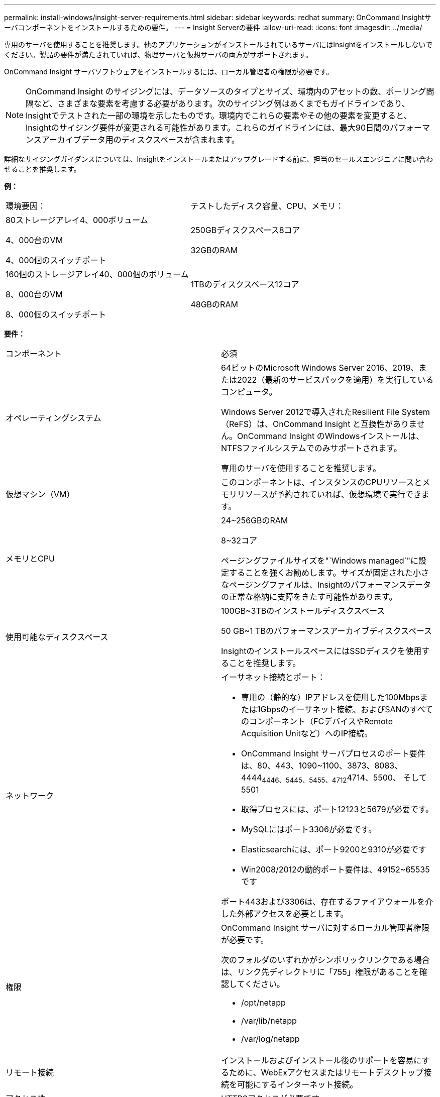 ---
permalink: install-windows/insight-server-requirements.html 
sidebar: sidebar 
keywords: redhat 
summary: OnCommand Insightサーバコンポーネントをインストールするための要件。 
---
= Insight Serverの要件
:allow-uri-read: 
:icons: font
:imagesdir: ../media/


[role="lead"]
専用のサーバを使用することを推奨します。他のアプリケーションがインストールされているサーバにはInsightをインストールしないでください。製品の要件が満たされていれば、物理サーバと仮想サーバの両方がサポートされます。

OnCommand Insight サーバソフトウェアをインストールするには、ローカル管理者の権限が必要です。

[NOTE]
====
OnCommand Insight のサイジングには、データソースのタイプとサイズ、環境内のアセットの数、ポーリング間隔など、さまざまな要素を考慮する必要があります。次のサイジング例はあくまでもガイドラインであり、Insightでテストされた一部の環境を示したものです。環境内でこれらの要素やその他の要素を変更すると、Insightのサイジング要件が変更される可能性があります。これらのガイドラインには、最大90日間のパフォーマンスアーカイブデータ用のディスクスペースが含まれます。

====
詳細なサイジングガイダンスについては、Insightをインストールまたはアップグレードする前に、担当のセールスエンジニアに問い合わせることを推奨します。

*例：*

|===


| 環境要因： | テストしたディスク容量、CPU、メモリ： 


 a| 
80ストレージアレイ4、000ボリューム

4、000台のVM

4、000個のスイッチポート
 a| 
250GBディスクスペース8コア

32GBのRAM



 a| 
160個のストレージアレイ40、000個のボリューム

8、000台のVM

8、000個のスイッチポート
 a| 
1TBのディスクスペース12コア

48GBのRAM

|===
*要件：*

|===


| コンポーネント | 必須 


 a| 
オペレーティングシステム
 a| 
64ビットのMicrosoft Windows Server 2016、2019、または2022（最新のサービスパックを適用）を実行しているコンピュータ。

Windows Server 2012で導入されたResilient File System（ReFS）は、OnCommand Insight と互換性がありません。OnCommand Insight のWindowsインストールは、NTFSファイルシステムでのみサポートされます。

専用のサーバを使用することを推奨します。



 a| 
仮想マシン（VM）
 a| 
このコンポーネントは、インスタンスのCPUリソースとメモリリソースが予約されていれば、仮想環境で実行できます。



 a| 
メモリとCPU
 a| 
24~256GBのRAM

8~32コア

ページングファイルサイズを"`Windows managed`"に設定することを強くお勧めします。サイズが固定された小さなページングファイルは、Insightのパフォーマンスデータの正常な格納に支障をきたす可能性があります。



 a| 
使用可能なディスクスペース
 a| 
100GB~3TBのインストールディスクスペース

50 GB~1 TBのパフォーマンスアーカイブディスクスペース

InsightのインストールスペースにはSSDディスクを使用することを推奨します。



 a| 
ネットワーク
 a| 
イーサネット接続とポート：

* 専用の（静的な）IPアドレスを使用した100Mbpsまたは1Gbpsのイーサネット接続、およびSANのすべてのコンポーネント（FCデバイスやRemote Acquisition Unitなど）へのIP接続。
* OnCommand Insight サーバプロセスのポート要件は、80、443、1090~1100、3873、8083、 4444~4446、5445、5455、4712~4714、5500、 そして5501
* 取得プロセスには、ポート12123と5679が必要です。
* MySQLにはポート3306が必要です。
* Elasticsearchには、ポート9200と9310が必要です
* Win2008/2012の動的ポート要件は、49152~65535です


ポート443および3306は、存在するファイアウォールを介した外部アクセスを必要とします。



 a| 
権限
 a| 
OnCommand Insight サーバに対するローカル管理者権限が必要です。

次のフォルダのいずれかがシンボリックリンクである場合は、リンク先ディレクトリに「755」権限があることを確認してください。

* /opt/netapp
* /var/lib/netapp
* /var/log/netapp




 a| 
リモート接続
 a| 
インストールおよびインストール後のサポートを容易にするために、WebExアクセスまたはリモートデスクトップ接続を可能にするインターネット接続。



 a| 
アクセス性
 a| 
HTTPSアクセスが必要です。



 a| 
ウィルススキャン
 a| 
このOnCommand Insight コンポーネントのインストール中に、すべてのウイルススキャナを完全に無効にする必要があります。インストール後、Insightコンポーネントで使用されるパス（インストール、バックアップ、およびアーカイブのパス）をウィルススキャンから除外する必要があります。

また、インストール後に、IBM/DB2フォルダ（例：_C：\Program Files\IBM\DB2_）をアンチウィルススキャンから除外する必要があります。



 a| 
HTTPサーバまたはHTTPSサーバ
 a| 
Microsoftインターネットインフォメーションサービス（IIS）またはその他のHTTPSサーバは、OnCommand Insight サーバと同じポート（443）で競合しないようにし、自動的に起動しないようにします。ポート443をリスンする必要がある場合は、他のポートを使用するようにOnCommand Insight サーバを設定する必要があります。

|===
